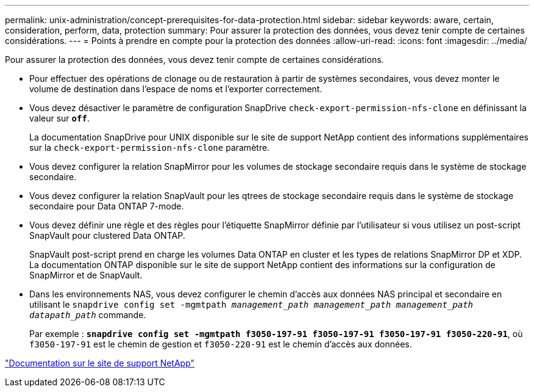 ---
permalink: unix-administration/concept-prerequisites-for-data-protection.html 
sidebar: sidebar 
keywords: aware, certain, consideration, perform, data, protection 
summary: Pour assurer la protection des données, vous devez tenir compte de certaines considérations. 
---
= Points à prendre en compte pour la protection des données
:allow-uri-read: 
:icons: font
:imagesdir: ../media/


[role="lead"]
Pour assurer la protection des données, vous devez tenir compte de certaines considérations.

* Pour effectuer des opérations de clonage ou de restauration à partir de systèmes secondaires, vous devez monter le volume de destination dans l'espace de noms et l'exporter correctement.
* Vous devez désactiver le paramètre de configuration SnapDrive `check-export-permission-nfs-clone` en définissant la valeur sur `*off*`.
+
La documentation SnapDrive pour UNIX disponible sur le site de support NetApp contient des informations supplémentaires sur la `check-export-permission-nfs-clone` paramètre.

* Vous devez configurer la relation SnapMirror pour les volumes de stockage secondaire requis dans le système de stockage secondaire.
* Vous devez configurer la relation SnapVault pour les qtrees de stockage secondaire requis dans le système de stockage secondaire pour Data ONTAP 7-mode.
* Vous devez définir une règle et des règles pour l'étiquette SnapMirror définie par l'utilisateur si vous utilisez un post-script SnapVault pour clustered Data ONTAP.
+
SnapVault post-script prend en charge les volumes Data ONTAP en cluster et les types de relations SnapMirror DP et XDP. La documentation ONTAP disponible sur le site de support NetApp contient des informations sur la configuration de SnapMirror et de SnapVault.

* Dans les environnements NAS, vous devez configurer le chemin d'accès aux données NAS principal et secondaire en utilisant le `snapdrive config set -mgmtpath _management_path management_path management_path datapath_path_` commande.
+
Par exemple : `*snapdrive config set -mgmtpath f3050-197-91 f3050-197-91 f3050-197-91 f3050-220-91*`, où `f3050-197-91` est le chemin de gestion et `f3050-220-91` est le chemin d'accès aux données.



http://mysupport.netapp.com/["Documentation sur le site de support NetApp"^]
